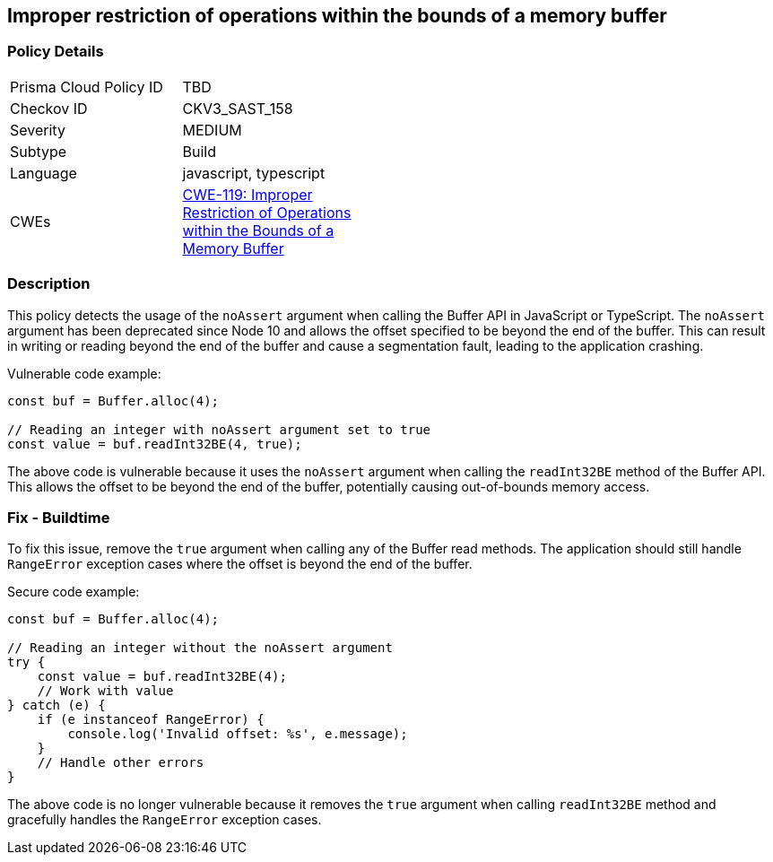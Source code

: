 
== Improper restriction of operations within the bounds of a memory buffer

=== Policy Details

[width=45%]
[cols="1,1"]
|=== 
|Prisma Cloud Policy ID 
| TBD

|Checkov ID 
|CKV3_SAST_158

|Severity
|MEDIUM

|Subtype
|Build

|Language
|javascript, typescript

|CWEs
|https://cwe.mitre.org/data/definitions/119.html[CWE-119: Improper Restriction of Operations within the Bounds of a Memory Buffer]


|=== 

=== Description

This policy detects the usage of the `noAssert` argument when calling the Buffer API in JavaScript or TypeScript. The `noAssert` argument has been deprecated since Node 10 and allows the offset specified to be beyond the end of the buffer. This can result in writing or reading beyond the end of the buffer and cause a segmentation fault, leading to the application crashing.

Vulnerable code example:

[source,javascript]
----
const buf = Buffer.alloc(4);

// Reading an integer with noAssert argument set to true
const value = buf.readInt32BE(4, true);
----

The above code is vulnerable because it uses the `noAssert` argument when calling the `readInt32BE` method of the Buffer API. This allows the offset to be beyond the end of the buffer, potentially causing out-of-bounds memory access.

=== Fix - Buildtime

To fix this issue, remove the `true` argument when calling any of the Buffer read methods. The application should still handle `RangeError` exception cases where the offset is beyond the end of the buffer.

Secure code example:

[source,javascript]
----
const buf = Buffer.alloc(4);

// Reading an integer without the noAssert argument
try {
    const value = buf.readInt32BE(4);
    // Work with value
} catch (e) {
    if (e instanceof RangeError) {
        console.log('Invalid offset: %s', e.message);
    }
    // Handle other errors
}
----

The above code is no longer vulnerable because it removes the `true` argument when calling `readInt32BE` method and gracefully handles the `RangeError` exception cases.
    